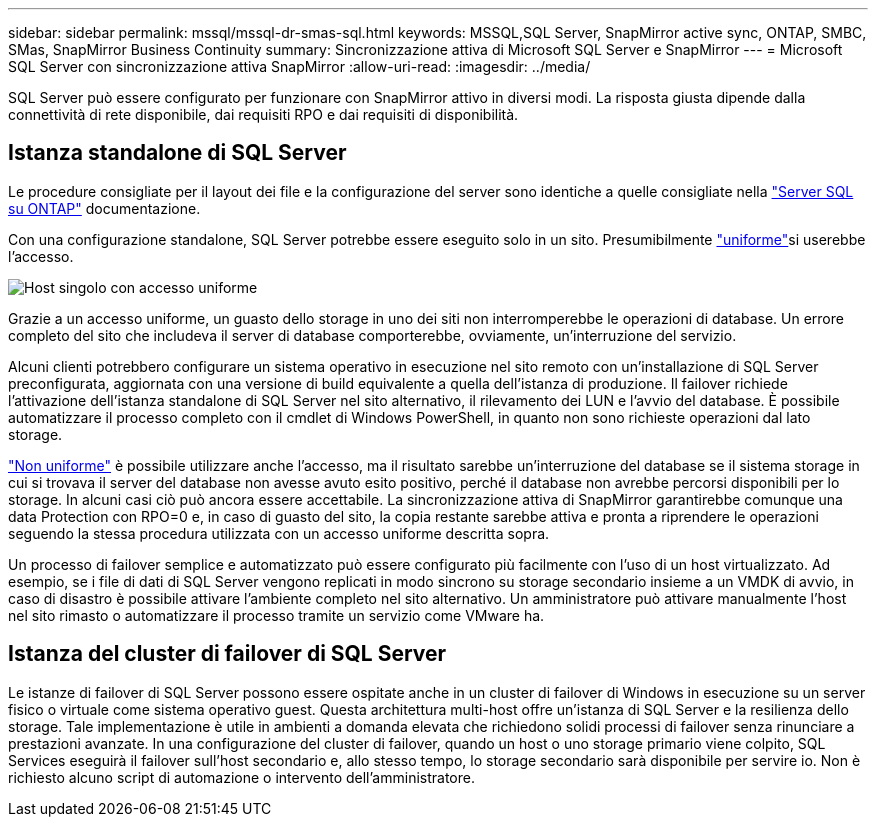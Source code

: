 ---
sidebar: sidebar 
permalink: mssql/mssql-dr-smas-sql.html 
keywords: MSSQL,SQL Server, SnapMirror active sync, ONTAP, SMBC, SMas, SnapMirror Business Continuity 
summary: Sincronizzazione attiva di Microsoft SQL Server e SnapMirror 
---
= Microsoft SQL Server con sincronizzazione attiva SnapMirror
:allow-uri-read: 
:imagesdir: ../media/


[role="lead"]
SQL Server può essere configurato per funzionare con SnapMirror attivo in diversi modi. La risposta giusta dipende dalla connettività di rete disponibile, dai requisiti RPO e dai requisiti di disponibilità.



== Istanza standalone di SQL Server

Le procedure consigliate per il layout dei file e la configurazione del server sono identiche a quelle consigliate nella link:mssql-storage-considerations.html["Server SQL su ONTAP"] documentazione.

Con una configurazione standalone, SQL Server potrebbe essere eseguito solo in un sito. Presumibilmente link:mssql-dr-smas-uniform.html["uniforme"]si userebbe l'accesso.

image:smas-onehost.png["Host singolo con accesso uniforme"]

Grazie a un accesso uniforme, un guasto dello storage in uno dei siti non interromperebbe le operazioni di database. Un errore completo del sito che includeva il server di database comporterebbe, ovviamente, un'interruzione del servizio.

Alcuni clienti potrebbero configurare un sistema operativo in esecuzione nel sito remoto con un'installazione di SQL Server preconfigurata, aggiornata con una versione di build equivalente a quella dell'istanza di produzione. Il failover richiede l'attivazione dell'istanza standalone di SQL Server nel sito alternativo, il rilevamento dei LUN e l'avvio del database. È possibile automatizzare il processo completo con il cmdlet di Windows PowerShell, in quanto non sono richieste operazioni dal lato storage.

link:mssql-dr-smas-nonuniform.html["Non uniforme"] è possibile utilizzare anche l'accesso, ma il risultato sarebbe un'interruzione del database se il sistema storage in cui si trovava il server del database non avesse avuto esito positivo, perché il database non avrebbe percorsi disponibili per lo storage. In alcuni casi ciò può ancora essere accettabile. La sincronizzazione attiva di SnapMirror garantirebbe comunque una data Protection con RPO=0 e, in caso di guasto del sito, la copia restante sarebbe attiva e pronta a riprendere le operazioni seguendo la stessa procedura utilizzata con un accesso uniforme descritta sopra.

Un processo di failover semplice e automatizzato può essere configurato più facilmente con l'uso di un host virtualizzato. Ad esempio, se i file di dati di SQL Server vengono replicati in modo sincrono su storage secondario insieme a un VMDK di avvio, in caso di disastro è possibile attivare l'ambiente completo nel sito alternativo. Un amministratore può attivare manualmente l'host nel sito rimasto o automatizzare il processo tramite un servizio come VMware ha.



== Istanza del cluster di failover di SQL Server

Le istanze di failover di SQL Server possono essere ospitate anche in un cluster di failover di Windows in esecuzione su un server fisico o virtuale come sistema operativo guest. Questa architettura multi-host offre un'istanza di SQL Server e la resilienza dello storage. Tale implementazione è utile in ambienti a domanda elevata che richiedono solidi processi di failover senza rinunciare a prestazioni avanzate. In una configurazione del cluster di failover, quando un host o uno storage primario viene colpito, SQL Services eseguirà il failover sull'host secondario e, allo stesso tempo, lo storage secondario sarà disponibile per servire io. Non è richiesto alcuno script di automazione o intervento dell'amministratore.
